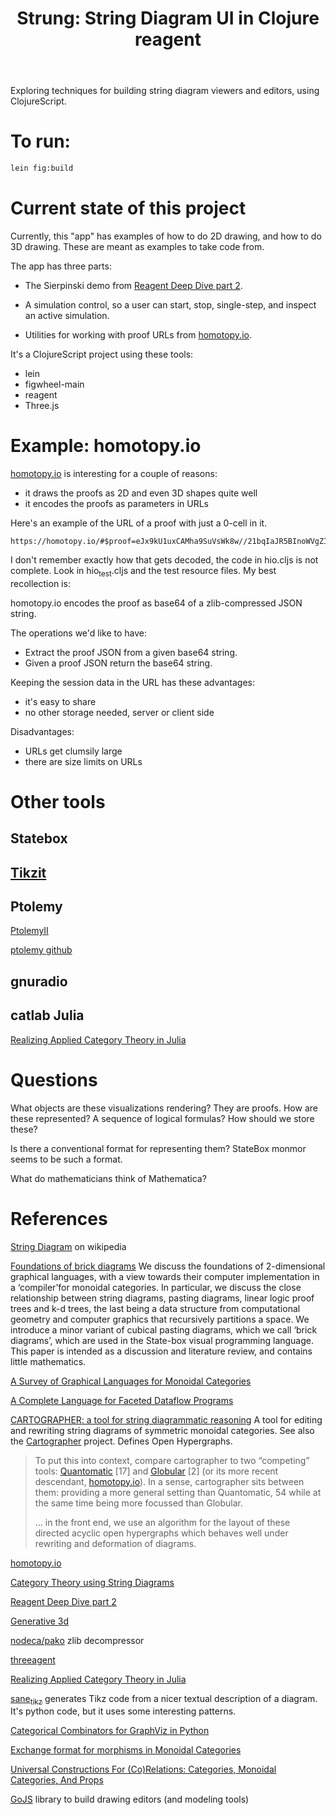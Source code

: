 #+TITLE: Strung: String Diagram UI in Clojure reagent

Exploring techniques for building string diagram viewers and editors,
using ClojureScript.

* To run:

#+begin_src sh
lein fig:build
#+end_src

* Current state of this project
  
Currently, this "app" has examples of how to do 2D drawing,
and how to do 3D drawing.  These are meant as examples to
take code from.

The app has three parts:
     
   * The Sierpinski demo from [[http://timothypratley.blogspot.com/2017/01/reagent-deep-dive-part-2-lifecycle-of.html][Reagent Deep Dive part 2]].

   * A simulation control, so a user can start, stop, single-step, and inspect
     an active simulation.

   * Utilities for working with proof URLs from [[https://homotopy.io][homotopy.io]].

It's a ClojureScript project using these tools:
   * lein
   * figwheel-main
   * reagent
   * Three.js

* Example: homotopy.io
  
[[https://homotopy.io/][homotopy.io]] is interesting for a couple of reasons:
   * it draws the proofs as 2D and even 3D shapes quite well
   * it encodes the proofs as parameters in URLs

Here's an example of the URL of a proof with just a 0-cell in it.

#+begin_src
https://homotopy.io/#$proof=eJx9kU1uxCAMha9SuVsWk8w//21bqIaJR5BInoWVgZIjaKsrdC8mQUTddsOD5+XvGjNATNiA3AsgG1uRBngVo29B3HVztg2NqamTGH5BVtREjtCBH+HL86W+oKF1qA7KYBHjdWQwDr+I2ihgCqj4rp2maLqIqMqfR2DFeQdrBmEhwAyfmcgvIHYW1ZvSjdGP3QSpoZ7PCFIdmYpClAOuCbrXCZPA5u1yyy3t2mg1k4IGSus0TdWSJMb577dtFJzU6ULNkzZRd9hfZtl//w+1yweI3jwgsZ81SAeIBzwyFylTNJgGe12Z7L92hrnRp8imrReJqRh4z8bz06tkDKWVe6pBynGGPnL45eeINEPGbiveuP5XW2nLLF3e5bXHJ63fUmnrAu4zL9AiKEvAw=
#+end_src

I don't remember exactly how that gets decoded, the code in hio.cljs is
not complete.  Look in hio_test.cljs and the test resource files.
My best recollection is:

homotopy.io encodes the proof as base64 of a zlib-compressed JSON string.

The operations we'd like to have:
   * Extract the proof JSON from a given base64 string.
   * Given a proof JSON return the base64 string.

Keeping the session data in the URL has these advantages:
   * it's easy to share
   * no other storage needed, server or client side

Disadvantages:     
   * URLs get clumsily large
   * there are size limits on URLs
     

* Other tools

** Statebox

** [[https://tikzit.github.io/][Tikzit]]

** Ptolemy

   [[https://ptolemy.berkeley.edu/ptolemyII/ptII11.0/index.htm][PtolemyII]]

   [[https://github.com/icyphy/ptII][ptolemy github]]

** gnuradio

** catlab Julia

   [[https://www.youtube.com/watch?v=7dmrDYQh4rc][Realizing Applied Category Theory in Julia]]

* Questions

  What objects are these visualizations rendering?
  They are proofs.  How are these represented?
  A sequence of logical formulas?
  How should we store these?

  Is there a conventional format for representing them?
  StateBox monmor seems to be such a format.

  What do mathematicians think of Mathematica?

* References
  
[[https://en.wikipedia.org/wiki/String_diagram][String Diagram]] on wikipedia

[[https://arxiv.org/pdf/1908.10660.pdf][Foundations of brick diagrams]]
We discuss the foundations of 2-dimensional graphical languages, with a
view towards their computer implementation in a ‘compiler’for monoidal
categories. In particular, we discuss the close relationship between
string diagrams, pasting diagrams, linear logic proof trees and k-d
trees, the last being a data structure from computational geometry and
computer graphics that recursively partitions a space. We introduce a
minor variant of cubical pasting diagrams, which we call ‘brick
diagrams’, which are used in the State-box visual programming language.
This paper is intended as a discussion and literature review, and
contains little mathematics.

[[https://arxiv.org/pdf/0908.3347.pdf][A Survey of Graphical Languages for Monoidal Categories]]

[[https://arxiv.org/pdf/1906.05937.pdf][A Complete Language for Faceted Dataflow Programs]]

[[http://www.zanasi.com/fabio/files/paperCALCO19b.pdf][CARTOGRAPHER: a tool for string diagrammatic reasoning]]
A tool for editing and rewriting string diagrams of symmetric
monoidal categories. See also the [[http://cartographer.id/][Cartographer]] project.
Defines Open Hypergraphs.

#+begin_quote
To put this into context, compare cartographer to two “competing” tools:
[[https://arxiv.org/abs/1503.01034][Quantomatic]] [17] and [[https://ncatlab.org/nlab/show/Globular][Globular]] [2] (or its more recent descendant,
[[https://homotopy.io][homotopy.io]]). In a sense, cartographer sits between them: providing a
more general setting than Quantomatic, 54 while at the same time being
more focussed than Globular.

... in the front end, we use an algorithm for the layout of these
directed acyclic open hypergraphs which behaves well under rewriting
and deformation of diagrams.
#+end_quote

[[https://homotopy.io/][homotopy.io]]

[[https://arxiv.org/pdf/1401.7220.pdf][Category Theory using String Diagrams]]

[[http://timothypratley.blogspot.com/2017/01/reagent-deep-dive-part-2-lifecycle-of.html][Reagent Deep Dive part 2]]

[[https://github.com/jackrusher/gespensterfelder/blob/master/src/gespensterfelder.cljs][Generative 3d]]

[[https://github.com/nodeca/pako][nodeca/pako]] zlib decompressor

[[https://github.com/DougHamil/threeagent][threeagent]]

[[https://www.youtube.com/watch?v=7dmrDYQh4rc][Realizing Applied Category Theory in Julia]]

[[https://github.com/negrinho/sane_tikz][sane_tikz]] generates Tikz code from a nicer textual description of a diagram.
It's python code, but it uses some interesting patterns.

[[http://www.philipzucker.com/categorical-combinators-for-graphviz-in-python/][Categorical Combinators for GraphViz in Python]]

[[https://github.com/statebox/monmor-spec/blob/master/README.md][Exchange format for morphisms in Monoidal Categories]]

[[https://arxiv.org/pdf/1710.03894.pdf][Universal Constructions For (Co)Relations: Categories, Monoidal Categories, And Props]]

[[https://gojs.net/latest/index.html][GoJS]] library to build drawing editors (and modeling tools)
